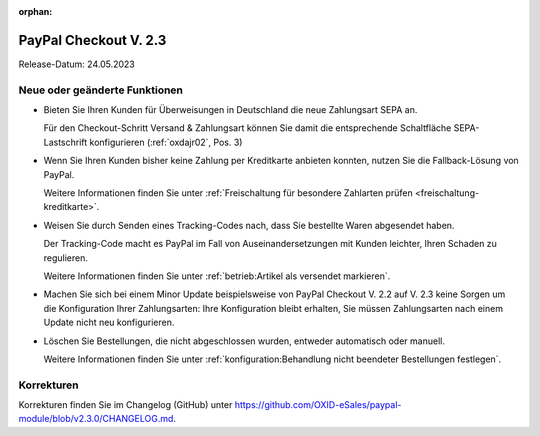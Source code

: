 :orphan:
PayPal Checkout V. 2.3
======================

Release-Datum: 24.05.2023

Neue oder geänderte Funktionen
------------------------------

* Bieten Sie Ihren Kunden für Überweisungen in Deutschland die neue Zahlungsart SEPA an.

  Für den Checkout-Schritt Versand & Zahlungsart können Sie damit die entsprechende Schaltfläche SEPA-Lastschrift konfigurieren (:ref:`oxdajr02`, Pos. 3)

* Wenn Sie Ihren Kunden bisher keine Zahlung per Kreditkarte anbieten konnten, nutzen Sie die Fallback-Lösung von PayPal.

  Weitere Informationen finden Sie unter :ref:`Freischaltung für besondere Zahlarten prüfen <freischaltung-kreditkarte>`.

* Weisen Sie durch Senden eines Tracking-Codes nach, dass Sie bestellte Waren abgesendet haben.

  Der Tracking-Code macht es PayPal im Fall von Auseinandersetzungen mit Kunden leichter, Ihren Schaden zu regulieren.

  Weitere Informationen finden Sie unter :ref:`betrieb:Artikel als versendet markieren`.

* Machen Sie sich bei einem Minor Update beispielsweise von PayPal Checkout V. 2.2 auf V. 2.3 keine Sorgen um die Konfiguration Ihrer Zahlungsarten: Ihre Konfiguration bleibt erhalten, Sie müssen Zahlungsarten nach einem Update nicht neu konfigurieren.

* Löschen Sie Bestellungen, die nicht abgeschlossen wurden, entweder automatisch oder manuell.

  Weitere Informationen finden Sie unter :ref:`konfiguration:Behandlung nicht beendeter Bestellungen festlegen`.

Korrekturen
-----------

Korrekturen finden Sie im Changelog (GitHub) unter https://github.com/OXID-eSales/paypal-module/blob/v2.3.0/CHANGELOG.md.



